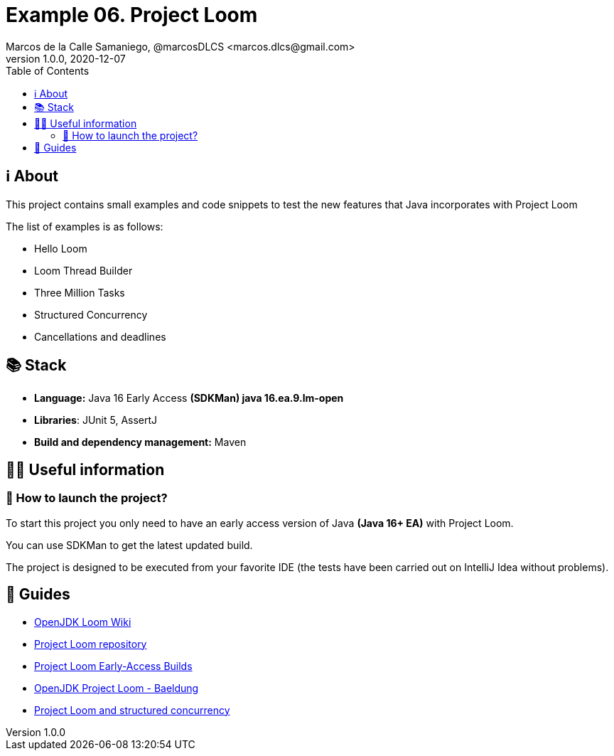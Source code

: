 = Example 06. Project Loom
Marcos de la Calle Samaniego, @marcosDLCS <marcos.dlcs@gmail.com>
v1.0.0, 2020-12-07
:toc:

== ℹ️ About

This project contains small examples and code snippets to test the new features that Java incorporates with Project Loom

The list of examples is as follows:

* Hello Loom
* Loom Thread Builder
* Three Million Tasks
* Structured Concurrency
* Cancellations and deadlines

== 📚 Stack

* *Language:* Java 16 Early Access *(SDKMan) java 16.ea.9.lm-open*
* *Libraries*: JUnit 5, AssertJ
* *Build and dependency management:* Maven

== 💁‍♀️ Useful information

=== 🚀 How to launch the project?

To start this project you only need to have an early access version of Java *(Java 16+ EA)* with Project Loom.

You can use SDKMan to get the latest updated build.

The project is designed to be executed from your favorite IDE (the tests have been carried out on IntelliJ Idea without problems).

== 🦮 Guides

* https://wiki.openjdk.java.net/display/loom/Main[OpenJDK Loom Wiki]
* https://github.com/openjdk/loom[Project Loom repository]
* https://jdk.java.net/loom/[Project Loom Early-Access Builds]
* https://www.baeldung.com/openjdk-project-loom[OpenJDK Project Loom - Baeldung]
* https://www.javaadvent.com/2020/12/project-loom-and-structured-concurrency.html[Project Loom and structured concurrency]